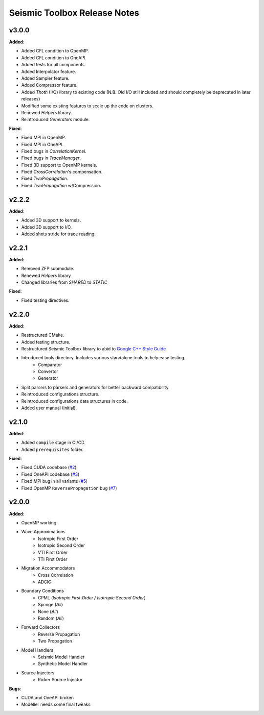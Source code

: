 ==============================================
Seismic Toolbox Release Notes
==============================================

v3.0.0
=======

**Added**:

* Added CFL condition to OpenMP.
* Added CFL condition to OneAPI.
* Added tests for all components.
* Added Interpolator feature.
* Added Sampler feature.
* Added Compressor feature.
* Added `Thoth` (I/O) library to existing code (N.B. Old I/O still included and should completely be deprecated in later releases)
* Modified some existing features to scale up the code on clusters.
* Renewed `Helpers` library.
* Reintroduced `Generators` module.

**Fixed**:

* Fixed MPI in OpenMP.
* Fixed MPI in OneAPI.
* Fixed bugs in `CorrelationKernel`.
* Fixed bugs in `TraceManager`.
* Fixed 3D support to OpenMP kernels.
* Fixed `CrossCorrelation`'s compensation.
* Fixed `TwoPropagation`.
* Fixed `TwoPropagation` w/Compression.


v2.2.2
=======

**Added**:

* Added 3D support to kernels.
* Added 3D support to I/O.
* Added shots stride for trace reading.


v2.2.1
=======

**Added**:

* Removed ZFP submodule.
* Renewed `Helpers` library
* Changed libraries from `SHARED` to `STATIC`

**Fixed**:

* Fixed testing directives.


v2.2.0
=======

**Added**:

* Restructured CMake.
* Added testing structure.
* Restructured Seismic Toolbox library to abid to `Google C++ Style Guide`_
* Introduced tools directory. Includes various standalone tools to help ease testing.
    * Comparator
    * Convertor
    * Generator
* Split parsers to parsers and generators for better backward compatibility.
* Reintroduced configurations structure.
* Reintroduced configurations data structures in code.
* Added user manual (Initial).


v2.1.0
=======

**Added**: 

* Added ``compile`` stage in CI/CD.
* Added ``prerequisites`` folder.

**Fixed**:

* Fixed CUDA codebase (`#2`_)
* Fixed OneAPI codebase (`#3`_)
* Fixed MPI bug in all variants (`#5`_)
* Fixed OpenMP ``ReversePropagation`` bug (`#7`_)


v2.0.0
=======

**Added**:

* OpenMP working
* Wave Approximations
    * Isotropic First Order
    * Isotropic Second Order
    * VTI First Order
    * TTI First Order
* Migration Accommodators
    * Cross Correlation
    * ADCIG
* Boundary Conditions
    * CPML (*Isotropic First Order / Isotropic Second Order*)
    * Sponge (*All*)
    * None (*All*)
    * Random (*All*)
* Forward Collectors
    * Reverse Propagation
    * Two Propagation
*  Model Handlers
    * Seismic Model Handler
    * Synthetic Model Handler
* Source Injectors
    * Ricker Source Injector

**Bugs**:

*  CUDA and OneAPI broken
*  Modeller needs some final tweaks



.. _`Google C++ Style Guide`: https://google.github.io/styleguide/cppguide.html#Run-Time_Type_Information__RTTI_).
.. _#2: https://gitlab.brightskiesinc.com/parallel-programming/SeismicToolbox/-/issues/2
.. _#3: https://gitlab.brightskiesinc.com/parallel-programming/SeismicToolbox/-/issues/3
.. _#5: https://gitlab.brightskiesinc.com/parallel-programming/SeismicToolbox/-/issues/5
.. _#7: https://gitlab.brightskiesinc.com/parallel-programming/SeismicToolbox/-/issues/7
